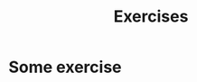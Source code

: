 #+title: Exercises
#+HUGO_BASE_DIR: ../
#+HUGO_SECTION: ./exercises

* Some exercise
  :PROPERTIES:
  :EXPORT_FILE_NAME: some-exercise
  :END:
